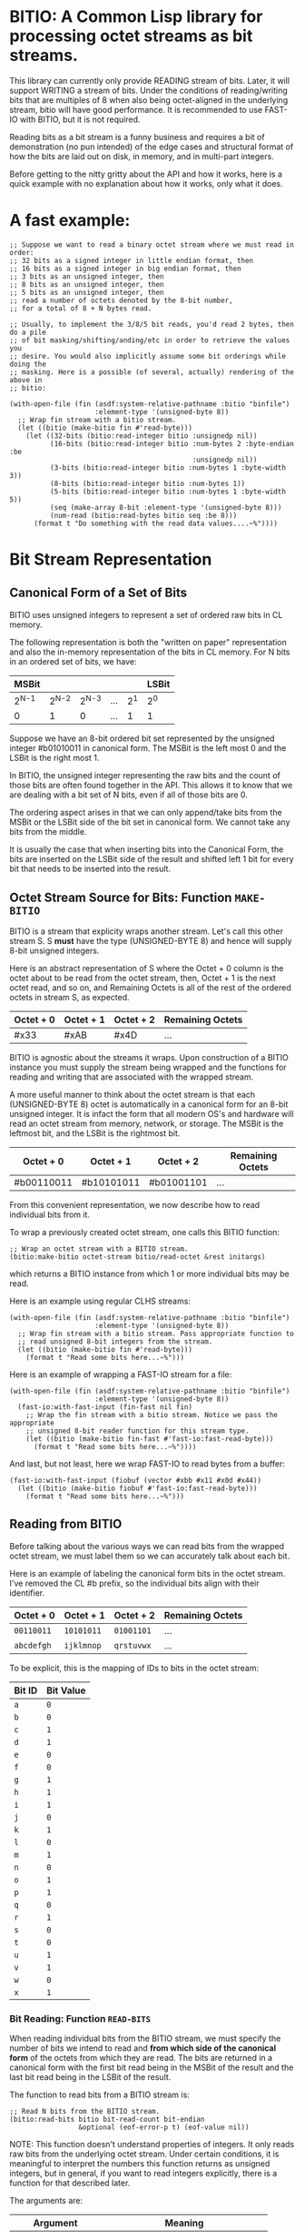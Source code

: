 * BITIO: A Common Lisp library for processing octet streams as bit streams.

This library can currently only provide READING stream of bits. Later, it will
support WRITING a stream of bits. Under the conditions of reading/writing bits
that are multiples of 8 when also being octet-aligned in the underlying stream,
bitio will have good performance. It is recommended to use FAST-IO with BITIO,
but it is not required.

Reading bits as a bit stream is a funny business and requires a bit of
demonstration (no pun intended) of the edge cases and structural format of how
the bits are laid out on disk, in memory, and in multi-part integers.

Before getting to the nitty gritty about the API and how it works, here is a
quick example with no explanation about how it works, only what it does.

* A fast example:

#+BEGIN_SRC common-lisp
;; Suppose we want to read a binary octet stream where we must read in order:
;; 32 bits as a signed integer in little endian format, then
;; 16 bits as a signed integer in big endian format, then
;; 3 bits as an unsigned integer, then
;; 8 bits as an unsigned integer, then
;; 5 bits as an unsigned integer, then
;; read a number of octets denoted by the 8-bit number,
;; for a total of 8 + N bytes read.

;; Usually, to implement the 3/8/5 bit reads, you'd read 2 bytes, then do a pile
;; of bit masking/shifting/anding/etc in order to retrieve the values you
;; desire. You would also implicitly assume some bit orderings while doing the
;; masking. Here is a possible (of several, actually) rendering of the above in
;; bitio:

(with-open-file (fin (asdf:system-relative-pathname :bitio "binfile")
                     :element-type '(unsigned-byte 8))
  ;; Wrap fin stream with a bitio stream.
  (let ((bitio (make-bitio fin #'read-byte)))
    (let ((32-bits (bitio:read-integer bitio :unsignedp nil))
          (16-bits (bitio:read-integer bitio :num-bytes 2 :byte-endian :be
                                             :unsignedp nil))
          (3-bits (bitio:read-integer bitio :num-bytes 1 :byte-width 3))
          (8-bits (bitio:read-integer bitio :num-bytes 1))
          (5-bits (bitio:read-integer bitio :num-bytes 1 :byte-width 5))
          (seq (make-array 8-bit :element-type '(unsigned-byte 8)))
          (num-read (bitio:read-bytes bitio seq :be 8)))
      (format t "Do something with the read data values....~%"))))
#+END_SRC

* Bit Stream Representation
** Canonical Form of a Set of Bits
BITIO uses unsigned integers to represent a set of ordered raw bits in CL
memory.

The following representation is both the "written on paper" representation and
also the in-memory representation of the bits in CL memory. For N bits in an
ordered set of bits, we have:

|---------+---------+---------+-----+-------+-------|
| MSBit   |         |         |     |       | LSBit |
|---------+---------+---------+-----+-------+-------|
| 2^{N-1} | 2^{N-2} | 2^{N-3} | ... | 2^{1} | 2^{0} |
|---------+---------+---------+-----+-------+-------|
| 0       |       1 |       0 | ... |     1 | 1     |
|---------+---------+---------+-----+-------+-------|

Suppose we have an 8-bit ordered bit set represented by the unsigned integer
#b01010011 in canonical form. The MSBit is the left most 0 and the LSBit is the
right most 1.

In BITIO, the unsigned integer representing the raw bits and the count of those
bits are often found together in the API. This allows it to know that we are
dealing with a bit set of N bits, even if all of those bits are 0.

The ordering aspect arises in that we can only append/take bits from the MSBit
or the LSBit side of the bit set in canonical form. We cannot take any bits from
the middle.

It is usually the case that when inserting bits into the Canonical Form, the
bits are inserted on the LSBit side of the result and shifted left 1 bit for
every bit that needs to be inserted into the result.

** Octet Stream Source for Bits: Function ~MAKE-BITIO~
BITIO is a stream that explicity wraps another stream. Let's call this other
stream S. S *must* have the type (UNSIGNED-BYTE 8) and hence will supply 8-bit
unsigned integers.

Here is an abstract representation of S where the Octet + 0 column is the octet
about to be read from the octet stream, then, Octet + 1 is the next octet read,
and so on, and Remaining Octets is all of the rest of the ordered octets in
stream S, as expected.

| Octet + 0 | Octet + 1 | Octet + 2  | Remaining Octets |
|-----------+-----------+------------+------------------|
| #x33      | #xAB      | #x4D       | ...              |

BITIO is agnostic about the streams it wraps. Upon construction of a BITIO
instance you must supply the stream being wrapped and the functions for reading
and writing that are associated with the wrapped stream.

A more useful manner to think about the octet stream is that each
(UNSIGNED-BYTE 8) octet is automatically in a canonical form for an 8-bit
unsigned integer. It is infact the form that all modern OS's and hardware will
read an octet stream from memory, network, or storage. The MSBit is the leftmost
bit, and the LSBit is the rightmost bit.

| Octet + 0  | Octet + 1  | Octet + 2  | Remaining Octets |
|------------+------------+------------+------------------|
| #b00110011 | #b10101011 | #b01001101 | ...              |

From this convenient representation, we now describe how to read individual bits
from it.

To wrap a previously created octet stream, one calls this BITIO function:

#+BEGIN_SRC common-lisp
;; Wrap an octet stream with a BITIO stream.
(bitio:make-bitio octet-stream bitio/read-octet &rest initargs)
#+END_SRC

which returns a BITIO instance from which 1 or more individual bits may be read.

Here is an example using regular CLHS streams:

#+BEGIN_SRC common-lisp
(with-open-file (fin (asdf:system-relative-pathname :bitio "binfile")
                     :element-type '(unsigned-byte 8))
  ;; Wrap fin stream with a bitio stream. Pass appropriate function to
  ;; read unsigned 8-bit integers from the stream.
  (let ((bitio (make-bitio fin #'read-byte)))
    (format t "Read some bits here...~%")))
#+END_SRC

Here is an example of wrapping a FAST-IO stream for a file:

#+BEGIN_SRC common-lisp
(with-open-file (fin (asdf:system-relative-pathname :bitio "binfile")
                     :element-type '(unsigned-byte 8))
  (fast-io:with-fast-input (fin-fast nil fin)
    ;; Wrap the fin stream with a bitio stream. Notice we pass the appropriate
    ;; unsigned 8-bit reader function for this stream type.
    (let ((bitio (make-bitio fin-fast #'fast-io:fast-read-byte)))
      (format t "Read some bits here...~%"))))
#+END_SRC

And last, but not least, here we wrap FAST-IO to read bytes from a buffer:

#+BEGIN_SRC common-lisp
(fast-io:with-fast-input (fiobuf (vector #xbb #x11 #x0d #x44))
  (let ((bitio (make-bitio fiobuf #'fast-io:fast-read-byte)))
    (format t "Read some bits here...~%")))
#+END_SRC

** Reading from BITIO
Before talking about the various ways we can read bits from the wrapped octet
stream, we must label them so we can accurately talk about each bit.

Here is an example of labeling the canonical form bits in the octet stream. I've
removed the CL #b prefix, so the individual bits align with their identifier.

| Octet + 0 | Octet + 1 | Octet + 2 | Remaining Octets |
|-----------+-----------+-----------+------------------|
| =00110011=  | =10101011=  | =01001101=  | ...              |
| =abcdefgh=  | =ijklmnop=  | =qrstuvwx=  | ...              |

To be explicit, this is the mapping of IDs to bits in the octet stream:

| Bit ID | Bit Value |
|--------+-----------|
| =a=    |           =0= |
| =b=    |           =0= |
| =c=    |           =1= |
| =d=    |           =1= |
| =e=    |           =0= |
| =f=    |           =0= |
| =g=    |           =1= |
| =h=    |           =1= |
| =i=    |           =1= |
| =j=    |           =0= |
| =k=    |           =1= |
| =l=    |           =0= |
| =m=    |           =1= |
| =n=    |           =0= |
| =o=    |           =1= |
| =p=    |           =1= |
| =q=    |           =0= |
| =r=    |           =1= |
| =s=    |           =0= |
| =t=    |           =0= |
| =u=    |           =1= |
| =v=    |           =1= |
| =w=    |           =0= |
| =x=    |           =1= |
|--------+-----------|

*** Bit Reading: Function ~READ-BITS~
When reading individual bits from the BITIO stream, we must specify the number
of bits we intend to read and *from which side of the canonical form* of the
octets from which they are read. The bits are returned in a canonical form with
the first bit read being in the MSBit of the result and the last bit read being
in the LSBit of the result.

The function to read bits from a BITIO stream is:

#+BEGIN_SRC common-lisp
;; Read N bits from the BITIO stream.
(bitio:read-bits bitio bit-read-count bit-endian
                 &optional (eof-error-p t) (eof-value nil))
#+END_SRC

NOTE: This function doesn't understand properties of integers. It only reads raw
bits from the underlying octet stream. Under certain conditions, it is
meaningful to interpret the numbers this function returns as unsigned integers,
but in general, if you want to read integers explicitly, there is a function for
that described later.

The arguments are:

|----------------+---------------------------------------|
| Argument       | Meaning                               |
|----------------+---------------------------------------|
| BITIO          | A BITIO instance                      |
|----------------+---------------------------------------|
| BIT-READ-COUNT | Number of bits to read                |
|----------------+---------------------------------------|
| BIT-ENDIAN     | :BE for big-endian                    |
|                | :LE for litte-endian                  |
|                | Indicates from which end to take bits |
|----------------+---------------------------------------|
| EOF-ERROR-P    | Same an in READ                       |
|----------------+---------------------------------------|
| EOF-VALUE      | Same as in READ                       |
|----------------+---------------------------------------|

The return is a values of the bits in canoncal form and the number of bits read.
In the case of a short/EOF read and you're using EOF-ERROR-P with a NIL value,
you may get less than the number of bytes you expected to read.

Now let's be more clear about what the BIT-ENDIAN argument actually means when
reading the bits.

**** Bit Big Endian Reads
Suppose we have wrapped this octet stream:

|-----------+-----------+-----------+------------------|
| Octet + 0 | Octet + 1 | Octet + 2 | Remaining Octets |
|-----------+-----------+-----------+------------------|
| =00110011= | =10101011= | =01001101= | ...                 |
| =abcdefgh= | =ijklmnop= | =qrstuvwx= | ...                 |
|-----------+-----------+-----------+------------------|

Then, we call this function:

#+BEGIN_SRC common-lisp
(bitio:read-bits bitio 5 :be)
#+END_SRC

Then, for EACH bit of the 5 bits, we strip one bit from the MSBit side of the
Octet + 0 octet, and shift them into canonical form.

We first read the 'a' bit, then the 'b' bit, then the 'c' bit, and so on with
'd', and 'e'. Each bit goes into the 2^{0} position of the result with the
previous bits shifted to the left. Leaving the MSBit of the result (which is in
canonical form) being bit 'a' and the LSBit of the result being bit 'e'.

The return values of the above function will be:

#+BEGIN_SRC common-lisp
#b00110
;;abcde
5
#+END_SRC

Now, the BITIO stream will look like this:

|-----------+-----------+-----------+------------------|
| Octet + 0 | Octet + 1 | Octet + 2 | Remaining Octets |
|-----------+-----------+-----------+------------------|
| =-----011= | =10101011= | =01001101= | ...                 |
| =-----fgh= | =ijklmnop= | =qrstuvwx= | ...                 |
|-----------+-----------+-----------+------------------|

NOTE: The - character represents bits that have been stripped off of the bit
stream, and are now unavailable for further reading.

Suppose we continue reading 3 more bits with :be setting:

#+BEGIN_SRC common-lisp
(bitio:read-bits bitio 3 :be)
#+END_SRC

We'll read 'f' first, then 'g', then 'h'. 'f' goes into the 2^{0} part of the
result, then the next bit causes a shift left of the result, and so in, until we
return:

#+BEGIN_SRC common-lisp
#b011
;;fgh
3
#+END_SRC

At this point, the BITIO stream will look like this:

|-----------+-----------+-----------+------------------|
| Octet + 0 | Octet + 1 | Octet + 2 | Remaining Octets |
|-----------+-----------+-----------+------------------|
| =--------= | =10101011= | =01001101= | ...                 |
| =--------= | =ijklmnop= | =qrstuvwx= | ...                 |
|-----------+-----------+-----------+------------------|

which simplifies to:

|-----------+-----------+-----------+------------------|
| Octet + 0 | Octet + 1 | Octet + 2 | Remaining Octets |
|-----------+-----------+-----------+------------------|
| =10101011= | =01001101= | ......... | ...                |
| =ijklmnop= | =qrstuvwx= | ......... | ...                |
|-----------+-----------+-----------+------------------|

**** Bit Little Endian Reads
In little endian reads, we take individual bits from the LSBit side of the octet
and corral them into Canonical Form. This can result in some non-intuitive bit
sets.

Let's start with the original BITIO stream:

|-----------+-----------+-----------+------------------|
| Octet + 0 | Octet + 1 | Octet + 2 | Remaining Octets |
|-----------+-----------+-----------+------------------|
| =00110011= | =10101011= | =01001101= | ...                 |
| =abcdefgh= | =ijklmnop= | =qrstuvwx= | ...                 |
|-----------+-----------+-----------+------------------|

Then, we call this function:

#+BEGIN_SRC common-lisp
(bitio:read-bits bitio 5 :le)
#+END_SRC

Here, we read the individual bits from the LSBit side of Octet + 0 and store
them into Canonical Form.

So, we read bits 'h', 'g', 'f', 'e', and 'd' and store them into canonical form
like:

|-------+-------+-------+-------+-------|
| MSBit |       |       |       | LSBit |
|-------+-------+-------+-------+-------|
| 2^{4} | 2^{3} | 2^{2} | 2^{1} | 2^{0} |
|-------+-------+-------+-------+-------|
| h     | g     | f     | e     | d     |
|-------+-------+-------+-------+-------|
| 1     | 1     | 0     | 0     | 1     |
|-------+-------+-------+-------+-------|

The final returned values are:

#+BEGIN_SRC common-lisp
#b11001
;;hgfed
5
#+END_SRC

Then, the BITIO stream is in this state:

|-----------+-----------+-----------+------------------|
| Octet + 0 | Octet + 1 | Octet + 2 | Remaining Octets |
|-----------+-----------+-----------+------------------|
| =001-----= | =10101011= | =01001101= | ...                 |
| =abc-----= | =ijklmnop= | =qrstuvwx= | ...                 |
|-----------+-----------+-----------+------------------|

Notice carefully, that bits 'a', 'b', and 'c' are available to be read from
Octet + 0.

Suppose we read those bits, and a few more with this call:

#+BEGIN_SRC common-lisp
(bitio:read-bits bitio 7 :le)
#+END_SRC

We will read the bits in this order: 'c', 'b', 'a', 'p', 'o', 'n', 'm' and put
them into the Canonical form of cbaponm.

Then, we return these values:

#+BEGIN_SRC common-lisp
#b1001101
;;cbaponm
7
#+END_SRC

which leaves the stream in this state:

|-----------+-----------+-----------+------------------|
| Octet + 0 | Octet + 1 | Octet + 2 | Remaining Octets |
|-----------+-----------+-----------+------------------|
| =--------= | =1010----= | =01001101= | ...                 |
| =--------= | =ijkl----= | =qrstuvwx= | ...                 |
|-----------+-----------+-----------+------------------|

which simplifies to:

|-----------+-----------+-----------+------------------|
| Octet + 0 | Octet + 1 | Octet + 2 | Remaining Octets |
|-----------+-----------+-----------+------------------|
| =1010----= | =01001101= | ........  | ...                |
| =ijkl----= | =qrstuvwx= | ........  | ...                |
|-----------+-----------+-----------+------------------|

**** Mixed Bit Endian Reads
It is fully possible to intermix big bit-endianness and little bit-endianness
reads. Let's do an example to see how this works.

First start with the BITIO stream:

|-----------+-----------+-----------+------------------|
| Octet + 0 | Octet + 1 | Octet + 2 | Remaining Octets |
|-----------+-----------+-----------+------------------|
| =00110011= | =10101011= | =01001101= | ...                 |
| =abcdefgh= | =ijklmnop= | =qrstuvwx= | ...                 |
|-----------+-----------+-----------+------------------|

Then, we call this function:

#+BEGIN_SRC common-lisp
(bitio:read-bits bitio 3 :le)
#+END_SRC

And get back these results:

#+BEGIN_SRC common-lisp
#b110
;;hgf
3
#+END_SRC

leaving the BITIO stream in this configuration:

|-----------+-----------+-----------+------------------|
| Octet + 0 | Octet + 1 | Octet + 2 | Remaining Octets |
|-----------+-----------+-----------+------------------|
| =00110---= | =10101011= | =01001101= | ...                 |
| =abcde---= | =ijklmnop= | =qrstuvwx= | ...                 |
|-----------+-----------+-----------+------------------|

Then, we switch bit endianness and read 3 bits. These three bits are read from
the MSBit side of the Octet + 0 value, so, starting at bit 'a'.

#+BEGIN_SRC common-lisp
(bitio:read-bits bitio 3 :be)
#+END_SRC

which returns these values:

#+BEGIN_SRC common-lisp
#b001
;;abc
3
#+END_SRC

and leaves the BITIO stream in this state:

|-----------+-----------+-----------+------------------|
| Octet + 0 | Octet + 1 | Octet + 2 | Remaining Octets |
|-----------+-----------+-----------+------------------|
| =---10---= | =10101011= | =01001101= | ...                 |
| =---de---= | =ijklmnop= | =qrstuvwx= | ...                 |
|-----------+-----------+-----------+------------------|

Notice how the 'd' and 'e' bits are left to be read!

Let's read them in an :le manner and some additional bits too and see what
happens:

#+BEGIN_SRC common-lisp
(bitio:read-bits bitio 6 :le)
#+END_SRC

We read bits in this order: 'e' 'd' 'p' 'o' 'n' 'm'

And these are the values we get back:

#+BEGIN_SRC common-lisp
#b011101
;;edponm
6
#+END_SRC

And now the BITIO stream is in this state:

|-----------+-----------+-----------+------------------|
| Octet + 0 | Octet + 1 | Octet + 2 | Remaining Octets |
|-----------+-----------+-----------+------------------|
| =--------= | =1010----= | =01001101= | ...                 |
| =--------= | =ijkl----= | =qrstuvwx= | ...                 |
|-----------+-----------+-----------+------------------|

which simplifies to:

|-----------+-----------+-----------+------------------|
| Octet + 0 | Octet + 1 | Octet + 2 | Remaining Octets |
|-----------+-----------+-----------+------------------|
| =1010----= | =01001101= | ........  | ...                |
| =ijkl----= | =qrstuvwx= | ........  | ...                |
|-----------+-----------+-----------+------------------|

One can easily achieve some pretty complex arbitrary bit reads from the
underlying octet stream with the function read-bits.

*** Integer Reading: Function ~READ-INTEGER~
Integers (both signed and unsigned) are interpretations of raw bits stored in a
canonical form with certain constraints and in a certain structure.

The constraint in question are the parameters under which sign extension
happens. Sign extension in languages like C are easy to perform since there are
assembly level operations to perform this for each hardware-sized quantity in
which the bit pattern is stored. In Common Lisp, with arbitrarily-sized
integers, there is more work to accomodate sign extension rules. To explain
deeper for CL, an unsigned value is considered to have an infinite number of
zero bits prefixing it. A signed value that is negative happens to have an
infinite number of 1 bits prefixing it. There is a little bit of math to enable
this idea of infinite prefixes of zeros or ones that we must accomplish in CL.

The structure in question is the ordering of the multiple bytes that constitute
a multi-part integer (here, defined here as M N-bit unsigned chunks). This is
the usual understanding of *Byte Endianess* with respect to multi-byte integers.

For the purposes of BITIO, the bytes that constitute a single integer can be
N-bits long, but they must ALL be N-bits long. The bit level endianness of those
bytes themselves can also be little or big, but that setting must be true for
ALL bytes read on behalf of an integer. Then, all of the bytes can be treated as
little or big endian in terms of how they are placed into the final integer
form.

NOTE: To be explicit, the term _byte_ is defined to be an unsigned N-bit quantity,
as opposed to its traditional definition of an unsigned 8-bit quantity.

It is also the case that you can intermix calls that change the endianness of
either the bytes being read, or the endianness of the byte ordering--along with
not being octet-aligned, and this function will do the right thing.

So, without further ado, we introduce a new function called:

#+BEGIN_SRC common-lisp
(bitio:read-integer bitio
                    &key
                    (bit-endian :be)
                    (byte-endian :le)
                    (num-bytes 4)
                    (byte-width 8)
                    (unsignedp T))
#+END_SRC

The arguments are:

|-------------+----------------------------------------------|
| Argument    | Meaning                                      |
|-------------+----------------------------------------------|
| BITIO       | A BITIO instance                             |
|-------------+----------------------------------------------|
| BIT-ENDIAN  | :BE for big-endian                           |
|             | :LE for litte-endian                         |
|             | Indicates bit endianness of all read bytes   |
|-------------+----------------------------------------------|
| BYTE-ENDIAN | :BE for big-endian                           |
|             | :LE for little-endian                        |
|             | Indicates byte level ordering in the integer |
|-------------+----------------------------------------------|
| NUM-BYTES   | How many bytes will be read for this integer |
|-------------+----------------------------------------------|
| BYTE-WIDTH  | The bit-width of each byte                   |
|-------------+----------------------------------------------|
| UNSIGNEDP   | Should we treat the integer as unsigned      |
|-------------+----------------------------------------------|

This function is the meat and potatoes for reading integers out of a BITIO
stream. The read integers need not be octet-aligned, and the bytes constituting
them need not be 8-bits wide.

Let's do an example of this call:

First, we show a BITIO stream (with hexadecimal view added):

|-----------+-----------+-----------+-----------+------------------|
| Octet + 0 | Octet + 1 | Octet + 2 | Octet + 3 | Remaining Octets |
|-----------+-----------+-----------+-----------+------------------|
| =#x33=      | =#xAB=      | =#x4D=      | =#xF0=      | ........         |
| =00110011=  | =10101011=  | =01001101=  | =11110000=  | ........         |
| =abcdefgh=  | =ijklmnop=  | =qrstuvwx=  | =yzABCDEF=  | ........         |
|-----------+-----------+-----------+-----------+------------------|

Then, we perform this call:

#+BEGIN_SRC common-lisp
(bitio:read-integer bitio :unsignedp NIL)
#+END_SRC

Here is what happens. This description is semantically what happens, but not
necessarily algorithmically what happens.

+ Since BYTE-WIDTH is 8, _each byte_ is going to be 8 bits long.
+ Since BIT-ENDIAN is :be, we read the bits in a left to right order for _each
  byte_.
+ Since NUM-BYTES is 4, we read 4 8-bit unsigned values.
+ Since BYTE-ENDIAN is :le, we'll pack the bytes into the integer in little
  endian order.
+ Since UNSIGNEDP is NIL, we will treat the value as signed.

So, the first thing we do is read the 4 bytes in this order:

#x33 #xAB #x4D #xF0

and then pack them into the integer such that the leftmost byte is the least
significant byte in the integer:

#xF04DAB33

And then, since UNSIGNEDP is NIL, we convert this unsigned value, using the
knowledge of the total number of bits we need to represent this number (*
num-bytes byte-width), and that the MSBit in this integer is 1 which makes it
unsigned.

To get this decimal value: -263345357

We can check our work like this:

#+BEGIN_EXAMPLE
CL-USER> (ldb (byte 32 0) -263345357)
4031621939 (32 bits, #xF04DAB33)
#+END_EXAMPLE

which allows us to recover the original unsigned integer (before processing as a
signed value) after reading it from the octet stream.

*** Extended example with ~read-integer~

Here we write out the code that will read a BITIO wrapped stream that is reading
a FLAC binary file. The parser is expected to read a FRAME_HEADER which is
defined here. A number in the left column like <14> means to read 14 bits from
the binary stream. <4> means read 4 bits, <1> mean read one bit, and so on.

https://xiph.org/flac/format.html#frame_header

NOTE: All numbers are in big-endian format in FLAC unless otherwise noted. Even
though bitio:read-integer defaults to :le for byte-endian, it only matters if
reading more than 1 byte to create the integer. So, in those places we manually
specify the ordering.

NOTE: In a future revision of BITIO, I may revisit this issue and store things
like default settings in the BITIO instance itself.

The point of this example is to see how we avoid the perilous bit-masking that
this code would normally have to do to read the above binary format. Where we do
extract bits, it is following the specification in a logical and meaningful
manner.

#+BEGIN_SRC common-lisp
(defun parse-frame-header (bitio)
  "Parse a FRAME_HEADER and return a structure with that information in it."
  (let* ((sync-code (bitio:read-bits bitio 14 :be))
         (reserved-0 (bitio:read-bits bitio 1 :be))
         (blocking-strategy (bitio:read-bits bitio 1 :be))
         (inter-channel-block-size
           (bitio:read-integer bitio :num-bytes 1 :byte-width 4))
         (sample-rate (bitio:read-integer bitio :num-bytes 1 :byte-width 4))
         (channel-assignment
           (bitio:read-integer bitio :num-bytes 1 :byte-width 4))
         (sample-size-in-bits
           (bitio:read-integer bitio :num-bytes 1 :byte-width 3))
         (reserved-1 (bitio:read-bits bitio 1 :be))
         (coded-frame-or-sample
           (if (eql blocking-strategy 1)
               ;; variable blocksize
               (parse-utf8 bitio 36)
               ;; fixed blocksize
               (parse-utf8 bitio 31)))
         (blocksize-value
           (when (eql #b011 (ldb (byte 3 1) inter-channel-block-size))
             (if (zerop (ldb (byte 1 0) inter-channel-block-size))
                 (bitio:read-integer :num-bytes 1)
                 (bitio:read-integer :num-bytes 2 :byte-endian :be))))
         (sample-rate-value
           (let ((trigger (ldb (byte 2 2) sample-rate))
                 (kind (ldb (byte 2 0) sample-rate)))
             (when (eql #b11 trigger)
               (cond
                 ((eql kind #b00)
                  (bitio:read-integer bitio :num-bytes 1))
                 ((eql kind #b01)
                  (bitio:read-integer bitio :num-bytes 2 :byte-endian :be))
                 ((eql kind #b10)
                  (* 10 (bitio:read-integer bitio :num-bytes 2
                                                  :byte-endian :be)))
                 ((eql kind #b11)
                  (error
                   "invalid parse of frame-header: mimic sync code"))))))
         (crc-8 (bitio:read-integer bitio :num-bytes 1)))
    (unless (eql sync-code #b11111111111110)
      (error "invalid parse of frame-header: bad sync code"))
    ;; Then pack it up and send it off.
    (make-frame-header blocking-strategy
                       inter-channel-block-size
                       sample-rate
                       channel-assignment
                       sample-size-in-bits
                       coded-frame-or-sample
                       blocksize-value
                       sample-rate-value
                       crc-8)))

(defun parse-utf8 (bitio num-bits)
  (let ((bit-set (bitio:read-bits bitio num-bits :be)))
    ;; Next function defined elsewhere.
    (convert-to-utf8 bit-set)))
#+END_SRC

The above represents a pretty complex use of BITIO to save a lot of work. It
allows a natural parsing (and ease of debugging) of the format of the
FRAME_HEADER in the FLAC binary format.

** Writing to BITIO
Writing bits to the stream is not implemented at this time. It will be
implemented in a future revision of BITIO.
*** Bit Writing
*** Integer Writing
** API Summary
*** Type BITIO
*** Function MAKE-BITIO
*** Function READ-BITS
*** Function READ-ONE-BYTE
*** Function READ-BYTES
*** Function READ-INTEGER
*** Function OCTET-READ-BOUNDARY-P
** Known Bugs & Omissions
+ There is no equivalent for WITH-OPEN-FILE for BITIO yet.
+ You cannot CLOSE a BITIO yet.
